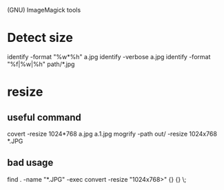 (GNU) ImageMagick tools
* Detect size
identify -format "%w*%h" a.jpg
identify -verbose a.jpg
identify -format "%f|%w|%h" path/*.jpg
* resize
** useful command
 covert -resize 1024*768 a.jpg a.1.jpg
 mogrify -path out/ -resize 1024x768 *.JPG
** bad usage
find . -name "*.JPG" -exec convert -resize "1024x768>" {} {} \;
